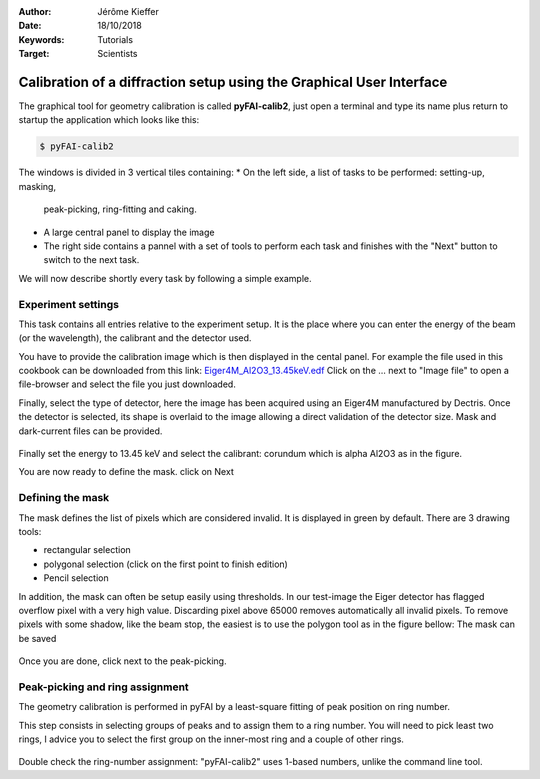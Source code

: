 :Author: Jérôme Kieffer
:Date: 18/10/2018
:Keywords: Tutorials
:Target: Scientists

Calibration of a diffraction setup using the Graphical User Interface
=====================================================================

The graphical tool for geometry calibration is called **pyFAI-calib2**,
just open a terminal and type its name plus return to startup the application
which looks like this:

.. code-block:: shell

   $ pyFAI-calib2

.. figure:: 0_startup.png
   :align: center
   :alt: startup of calib2

The windows is divided in 3 vertical tiles containing:
* On the left side, a list of tasks to be performed: setting-up, masking,
  peak-picking, ring-fitting and caking.
* A large central panel to display the image
* The right side contains a pannel with a set of tools to perform each task and
  finishes with the "Next" button to switch to the next task.

We will now describe shortly every task by following a simple example.

Experiment settings
-------------------

This task contains all entries relative to the experiment setup.
It is the place where you can enter the energy of the beam (or the wavelength),
the calibrant and the detector used.

You have to provide the calibration image which is then displayed in the cental panel.
For example the file used in this cookbook can be downloaded from this link:
`Eiger4M_Al2O3_13.45keV.edf <http://www.silx.org/pub/pyFAI/cookbook/calibration/Eiger4M_Al2O3_13.45keV.edf>`_
Click on the ... next to "Image file" to open a file-browser and select the file you just downloaded.

Finally, select the type of detector, here the image has been acquired using an Eiger4M manufactured by Dectris.
Once the detector is selected, its shape is overlaid to the image allowing a direct validation of the detector size.
Mask and dark-current files can be provided.

.. figure:: 1_experiment.png
   :align: center
   :alt: Experiment setup
   
Finally set the energy to 13.45 keV and select the calibrant:
corundum which is alpha Al2O3 as in the figure.

You are now ready to define the mask. click on Next

Defining the mask
-----------------

The mask defines the list of pixels which are considered invalid.
It is displayed in green by default.
There are 3 drawing tools:

* rectangular selection
* polygonal selection (click on the first point to finish edition)
* Pencil selection

In addition, the mask can often be setup easily using thresholds.
In our test-image the Eiger detector has flagged overflow pixel with a very high value.
Discarding pixel above 65000 removes automatically all invalid pixels.
To remove pixels with some shadow, like the beam stop, the easiest is to use the
polygon tool as in the figure bellow:
The mask can be saved

.. figure:: 2_mask.png
   :align: center
   :alt: Draw a mask on the image
   
Once you are done, click next to the peak-picking.

Peak-picking and ring assignment
--------------------------------

The geometry calibration is performed in pyFAI by a least-square fitting of peak
position on ring number.

This step consists in selecting groups of peaks and to
assign them to a ring number.
You will need to pick least two rings, I advice
you to select the first group on the inner-most ring and a couple of other rings.

.. figure:: 3_picking.png
   :align: center
   :alt: Select peaks and assign them to rings 


Double check the ring-number assignment: "pyFAI-calib2" uses 1-based numbers,
unlike the command line tool.


